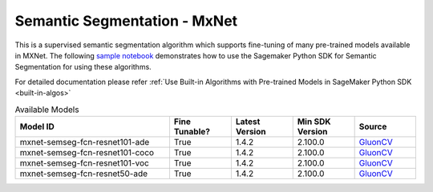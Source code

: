 ##############################
Semantic Segmentation - MxNet
##############################

This is a supervised semantic segmentation algorithm which supports fine-tuning of many pre-trained models available in MXNet. The following
`sample notebook <https://github.com/aws/amazon-sagemaker-examples/blob/main/introduction_to_amazon_algorithms/jumpstart_semantic_segmentation/Amazon_JumpStart_Semantic_Segmentation.ipynb>`__
demonstrates how to use the Sagemaker Python SDK for Semantic Segmentation for using these algorithms.

For detailed documentation please refer :ref:`Use Built-in Algorithms with Pre-trained Models in SageMaker Python SDK <built-in-algos>`

.. list-table:: Available Models
   :widths: 50 20 20 20 20
   :header-rows: 1
   :class: datatable

   * - Model ID
     - Fine Tunable?
     - Latest Version
     - Min SDK Version
     - Source
   * - mxnet-semseg-fcn-resnet101-ade
     - True
     - 1.4.2
     - 2.100.0
     - `GluonCV <https://cv.gluon.ai/model_zoo/segmentation.html>`__
   * - mxnet-semseg-fcn-resnet101-coco
     - True
     - 1.4.2
     - 2.100.0
     - `GluonCV <https://cv.gluon.ai/model_zoo/segmentation.html>`__
   * - mxnet-semseg-fcn-resnet101-voc
     - True
     - 1.4.2
     - 2.100.0
     - `GluonCV <https://cv.gluon.ai/model_zoo/segmentation.html>`__
   * - mxnet-semseg-fcn-resnet50-ade
     - True
     - 1.4.2
     - 2.100.0
     - `GluonCV <https://cv.gluon.ai/model_zoo/segmentation.html>`__
